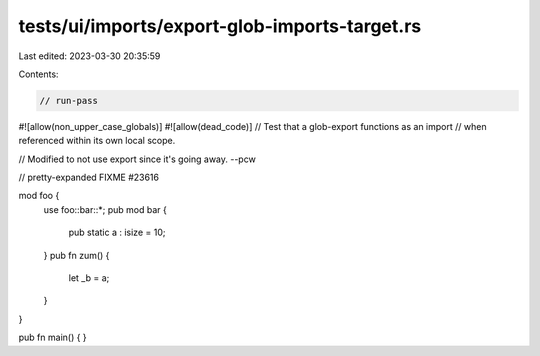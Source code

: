tests/ui/imports/export-glob-imports-target.rs
==============================================

Last edited: 2023-03-30 20:35:59

Contents:

.. code-block:: rs

    // run-pass

#![allow(non_upper_case_globals)]
#![allow(dead_code)]
// Test that a glob-export functions as an import
// when referenced within its own local scope.

// Modified to not use export since it's going away. --pcw

// pretty-expanded FIXME #23616

mod foo {
    use foo::bar::*;
    pub mod bar {
        pub static a : isize = 10;
    }
    pub fn zum() {
        let _b = a;
    }
}

pub fn main() { }


